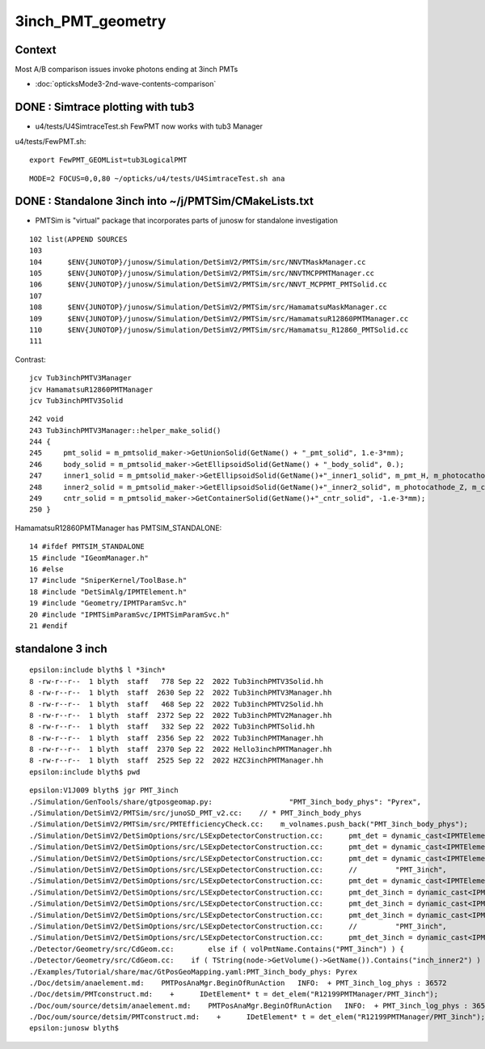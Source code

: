 3inch_PMT_geometry
====================

Context
----------

Most A/B comparison issues invoke photons ending at 3inch PMTs 

* :doc:`opticksMode3-2nd-wave-contents-comparison`



DONE : Simtrace plotting with tub3
-------------------------------------

* u4/tests/U4SimtraceTest.sh FewPMT now works with tub3 Manager 

u4/tests/FewPMT.sh::

    export FewPMT_GEOMList=tub3LogicalPMT

::

    MODE=2 FOCUS=0,0,80 ~/opticks/u4/tests/U4SimtraceTest.sh ana



DONE : Standalone 3inch into  ~/j/PMTSim/CMakeLists.txt
--------------------------------------------------------

* PMTSim is "virtual" package that incorporates parts of junosw for standalone investigation 

::

    102 list(APPEND SOURCES
    103 
    104      $ENV{JUNOTOP}/junosw/Simulation/DetSimV2/PMTSim/src/NNVTMaskManager.cc
    105      $ENV{JUNOTOP}/junosw/Simulation/DetSimV2/PMTSim/src/NNVTMCPPMTManager.cc
    106      $ENV{JUNOTOP}/junosw/Simulation/DetSimV2/PMTSim/src/NNVT_MCPPMT_PMTSolid.cc
    107 
    108      $ENV{JUNOTOP}/junosw/Simulation/DetSimV2/PMTSim/src/HamamatsuMaskManager.cc
    109      $ENV{JUNOTOP}/junosw/Simulation/DetSimV2/PMTSim/src/HamamatsuR12860PMTManager.cc
    110      $ENV{JUNOTOP}/junosw/Simulation/DetSimV2/PMTSim/src/Hamamatsu_R12860_PMTSolid.cc
    111 

Contrast::

   jcv Tub3inchPMTV3Manager
   jcv HamamatsuR12860PMTManager
   jcv Tub3inchPMTV3Solid

::

    242 void
    243 Tub3inchPMTV3Manager::helper_make_solid()
    244 {   
    245     pmt_solid = m_pmtsolid_maker->GetUnionSolid(GetName() + "_pmt_solid", 1.e-3*mm);
    246     body_solid = m_pmtsolid_maker->GetEllipsoidSolid(GetName() + "_body_solid", 0.);
    247     inner1_solid = m_pmtsolid_maker->GetEllipsoidSolid(GetName()+"_inner1_solid", m_pmt_H, m_photocathode_Z, -1.*m_glass_thickness);
    248     inner2_solid = m_pmtsolid_maker->GetEllipsoidSolid(GetName()+"_inner2_solid", m_photocathode_Z, m_cntr_Z1, -1.*m_glass_thickness);
    249     cntr_solid = m_pmtsolid_maker->GetContainerSolid(GetName()+"_cntr_solid", -1.e-3*mm);
    250 }





HamamatsuR12860PMTManager has PMTSIM_STANDALONE::

     14 #ifdef PMTSIM_STANDALONE
     15 #include "IGeomManager.h"
     16 #else
     17 #include "SniperKernel/ToolBase.h"
     18 #include "DetSimAlg/IPMTElement.h"
     19 #include "Geometry/IPMTParamSvc.h"
     20 #include "IPMTSimParamSvc/IPMTSimParamSvc.h"
     21 #endif








standalone 3 inch
-----------------

::

    epsilon:include blyth$ l *3inch*
    8 -rw-r--r--  1 blyth  staff   778 Sep 22  2022 Tub3inchPMTV3Solid.hh
    8 -rw-r--r--  1 blyth  staff  2630 Sep 22  2022 Tub3inchPMTV3Manager.hh
    8 -rw-r--r--  1 blyth  staff   468 Sep 22  2022 Tub3inchPMTV2Solid.hh
    8 -rw-r--r--  1 blyth  staff  2372 Sep 22  2022 Tub3inchPMTV2Manager.hh
    8 -rw-r--r--  1 blyth  staff   332 Sep 22  2022 Tub3inchPMTSolid.hh
    8 -rw-r--r--  1 blyth  staff  2356 Sep 22  2022 Tub3inchPMTManager.hh
    8 -rw-r--r--  1 blyth  staff  2370 Sep 22  2022 Hello3inchPMTManager.hh
    8 -rw-r--r--  1 blyth  staff  2525 Sep 22  2022 HZC3inchPMTManager.hh
    epsilon:include blyth$ pwd

::

    epsilon:V1J009 blyth$ jgr PMT_3inch
    ./Simulation/GenTools/share/gtposgeomap.py:                  "PMT_3inch_body_phys": "Pyrex",
    ./Simulation/DetSimV2/PMTSim/src/junoSD_PMT_v2.cc:    // * PMT_3inch_body_phys
    ./Simulation/DetSimV2/PMTSim/src/PMTEfficiencyCheck.cc:    m_volnames.push_back("PMT_3inch_body_phys");
    ./Simulation/DetSimV2/DetSimOptions/src/LSExpDetectorConstruction.cc:      pmt_det = dynamic_cast<IPMTElement*>(det_elem("Tub3inchPMTManager/PMT_3inch"));
    ./Simulation/DetSimV2/DetSimOptions/src/LSExpDetectorConstruction.cc:      pmt_det = dynamic_cast<IPMTElement*>(det_elem("Tub3inchPMTV2Manager/PMT_3inch"));
    ./Simulation/DetSimV2/DetSimOptions/src/LSExpDetectorConstruction.cc:      pmt_det = dynamic_cast<IPMTElement*>(det_elem("Tub3inchPMTV3Manager/PMT_3inch"));
    ./Simulation/DetSimV2/DetSimOptions/src/LSExpDetectorConstruction.cc:      //         "PMT_3inch",
    ./Simulation/DetSimV2/DetSimOptions/src/LSExpDetectorConstruction.cc:      pmt_det = dynamic_cast<IPMTElement*>(det_elem("Hello3inchPMTManager/PMT_3inch"));
    ./Simulation/DetSimV2/DetSimOptions/src/LSExpDetectorConstruction.cc:      pmt_det_3inch = dynamic_cast<IPMTElement*>(det_elem("Tub3inchPMTManager/PMT_3inch"));
    ./Simulation/DetSimV2/DetSimOptions/src/LSExpDetectorConstruction.cc:      pmt_det_3inch = dynamic_cast<IPMTElement*>(det_elem("Tub3inchPMTV2Manager/PMT_3inch"));
    ./Simulation/DetSimV2/DetSimOptions/src/LSExpDetectorConstruction.cc:      pmt_det_3inch = dynamic_cast<IPMTElement*>(det_elem("Tub3inchPMTV3Manager/PMT_3inch"));
    ./Simulation/DetSimV2/DetSimOptions/src/LSExpDetectorConstruction.cc:      //         "PMT_3inch",
    ./Simulation/DetSimV2/DetSimOptions/src/LSExpDetectorConstruction.cc:      pmt_det_3inch = dynamic_cast<IPMTElement*>(det_elem("Hello3inchPMTManager/PMT_3inch"));
    ./Detector/Geometry/src/CdGeom.cc:        else if ( volPmtName.Contains("PMT_3inch") ) {
    ./Detector/Geometry/src/CdGeom.cc:    if ( TString(node->GetVolume()->GetName()).Contains("inch_inner2") ) {  // PMT_20inch_inner2 or PMT_3inch_inner2
    ./Examples/Tutorial/share/mac/GtPosGeoMapping.yaml:PMT_3inch_body_phys: Pyrex
    ./Doc/detsim/anaelement.md:    PMTPosAnaMgr.BeginOfRunAction   INFO:  + PMT_3inch_log_phys : 36572
    ./Doc/detsim/PMTconstruct.md:    +      IDetElement* t = det_elem("R12199PMTManager/PMT_3inch");
    ./Doc/oum/source/detsim/anaelement.md:    PMTPosAnaMgr.BeginOfRunAction   INFO:  + PMT_3inch_log_phys : 36572
    ./Doc/oum/source/detsim/PMTconstruct.md:    +      IDetElement* t = det_elem("R12199PMTManager/PMT_3inch");
    epsilon:junosw blyth$ 





